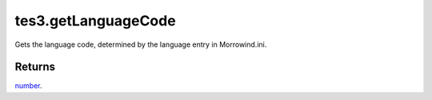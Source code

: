 tes3.getLanguageCode
====================================================================================================

Gets the language code, determined by the language entry in Morrowind.ini.

Returns
----------------------------------------------------------------------------------------------------

`number`_.

.. _`number`: ../../../lua/type/number.html

